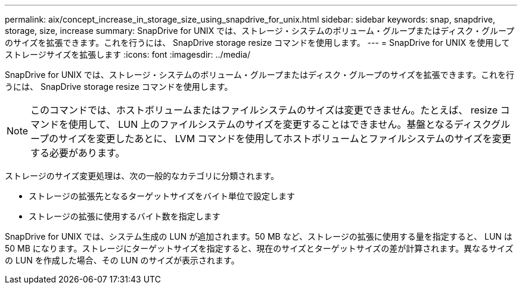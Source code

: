 ---
permalink: aix/concept_increase_in_storage_size_using_snapdrive_for_unix.html 
sidebar: sidebar 
keywords: snap, snapdrive, storage, size, increase 
summary: SnapDrive for UNIX では、ストレージ・システムのボリューム・グループまたはディスク・グループのサイズを拡張できます。これを行うには、 SnapDrive storage resize コマンドを使用します。 
---
= SnapDrive for UNIX を使用してストレージサイズを拡張します
:icons: font
:imagesdir: ../media/


[role="lead"]
SnapDrive for UNIX では、ストレージ・システムのボリューム・グループまたはディスク・グループのサイズを拡張できます。これを行うには、 SnapDrive storage resize コマンドを使用します。


NOTE: このコマンドでは、ホストボリュームまたはファイルシステムのサイズは変更できません。たとえば、 resize コマンドを使用して、 LUN 上のファイルシステムのサイズを変更することはできません。基盤となるディスクグループのサイズを変更したあとに、 LVM コマンドを使用してホストボリュームとファイルシステムのサイズを変更する必要があります。

ストレージのサイズ変更処理は、次の一般的なカテゴリに分類されます。

* ストレージの拡張先となるターゲットサイズをバイト単位で設定します
* ストレージの拡張に使用するバイト数を指定します


SnapDrive for UNIX では、システム生成の LUN が追加されます。50 MB など、ストレージの拡張に使用する量を指定すると、 LUN は 50 MB になります。ストレージにターゲットサイズを指定すると、現在のサイズとターゲットサイズの差が計算されます。異なるサイズの LUN を作成した場合、その LUN のサイズが表示されます。
